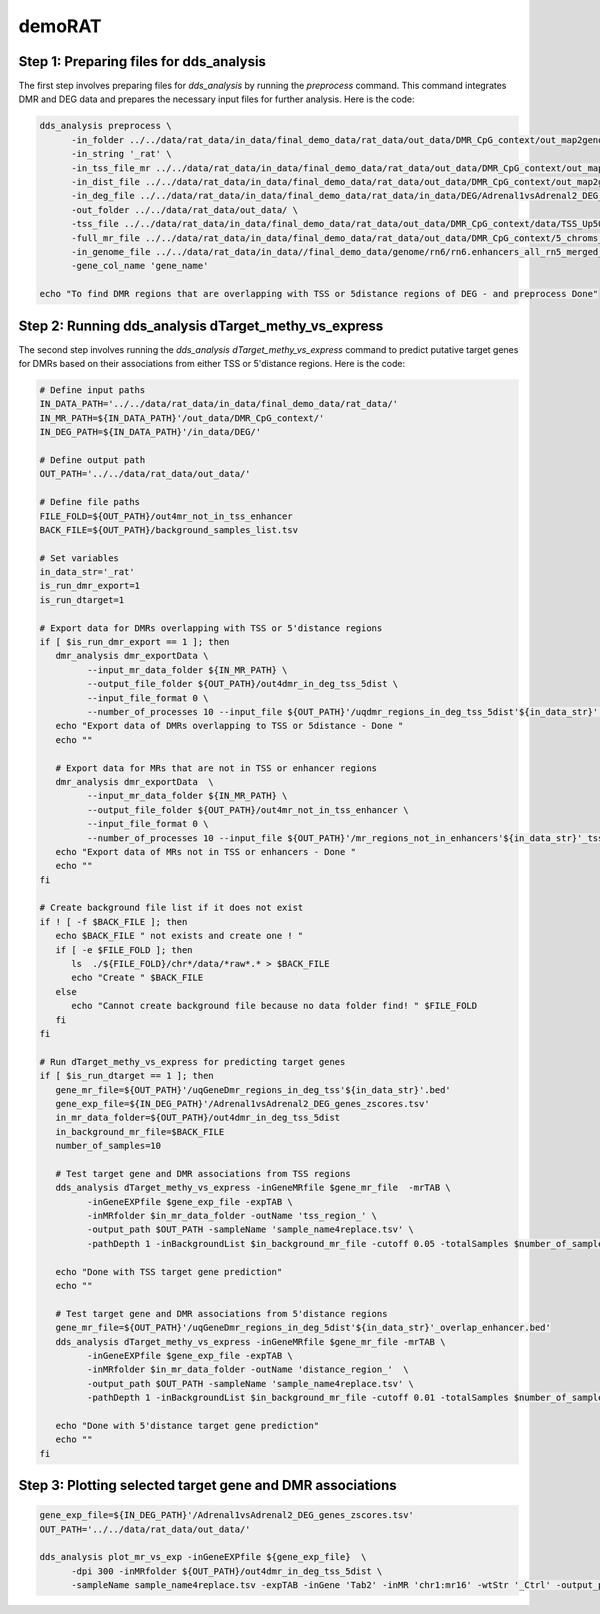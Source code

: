 demoRAT
=======

Step 1: Preparing files for dds_analysis
________________________________________

The first step involves preparing files for `dds_analysis` by running the `preprocess` command. This command integrates DMR and DEG data and prepares the necessary input files for further analysis. Here is the code:

.. code-block:: bash

   dds_analysis preprocess \
         -in_folder ../../data/rat_data/in_data/final_demo_data/rat_data/out_data/DMR_CpG_context/out_map2genome/ \
         -in_string '_rat' \
         -in_tss_file_mr ../../data/rat_data/in_data/final_demo_data/rat_data/out_data/DMR_CpG_context/out_map2genome/5_chroms_all_mr_data_range_dmrRanking_TSS_Up5000_Down1000_removedShort_overlap1e-09.bed \
         -in_dist_file ../../data/rat_data/in_data/final_demo_data/rat_data/out_data/DMR_CpG_context/out_map2genome/5_chroms_all_mr_data_range_dmrRanking_noGenes_5dist_Up1000000_Up5000removedShort_overlap1e-09.bed\
         -in_deg_file ../../data/rat_data/in_data/final_demo_data/rat_data/in_data/DEG/Adrenal1vsAdrenal2_DEG_genes_zscores.tsv\
         -out_folder ../../data/rat_data/out_data/ \
         -tss_file ../../data/rat_data/in_data/final_demo_data/rat_data/out_data/DMR_CpG_context/data/TSS_Up5000_Down1000_removedShort.bed \
         -full_mr_file ../../data/rat_data/in_data/final_demo_data/rat_data/out_data/DMR_CpG_context/5_chroms_all_mr_data_range_dmrRanking.bed \
         -in_genome_file ../../data/rat_data/in_data//final_demo_data/genome/rn6/rn6.enhancers_all_rn5_merged_rn6liftOvered_4dmr.bed \
         -gene_col_name 'gene_name'

   echo "To find DMR regions that are overlapping with TSS or 5distance regions of DEG - and preprocess Done"

Step 2: Running dds_analysis dTarget_methy_vs_express
_____________________________________________________

The second step involves running the `dds_analysis dTarget_methy_vs_express` command to predict putative target genes for DMRs based on their associations from either TSS or 5'distance regions. Here is the code:

.. code-block:: bash

   # Define input paths
   IN_DATA_PATH='../../data/rat_data/in_data/final_demo_data/rat_data/'
   IN_MR_PATH=${IN_DATA_PATH}'/out_data/DMR_CpG_context/'
   IN_DEG_PATH=${IN_DATA_PATH}'/in_data/DEG/'

   # Define output path
   OUT_PATH='../../data/rat_data/out_data/'

   # Define file paths
   FILE_FOLD=${OUT_PATH}/out4mr_not_in_tss_enhancer
   BACK_FILE=${OUT_PATH}/background_samples_list.tsv

   # Set variables
   in_data_str='_rat'
   is_run_dmr_export=1
   is_run_dtarget=1

   # Export data for DMRs overlapping with TSS or 5'distance regions
   if [ $is_run_dmr_export == 1 ]; then
      dmr_analysis dmr_exportData \
            --input_mr_data_folder ${IN_MR_PATH} \
            --output_file_folder ${OUT_PATH}/out4dmr_in_deg_tss_5dist \
            --input_file_format 0 \
            --number_of_processes 10 --input_file ${OUT_PATH}'/uqdmr_regions_in_deg_tss_5dist'${in_data_str}'.bed' -wtStr '_Ctrl'
      echo "Export data of DMRs overlapping to TSS or 5distance - Done "
      echo ""

      # Export data for MRs that are not in TSS or enhancer regions
      dmr_analysis dmr_exportData  \
            --input_mr_data_folder ${IN_MR_PATH} \
            --output_file_folder ${OUT_PATH}/out4mr_not_in_tss_enhancer \
            --input_file_format 0 \
            --number_of_processes 10 --input_file ${OUT_PATH}'/mr_regions_not_in_enhancers'${in_data_str}'_tss.bed' -wtStr '_Ctrl'
      echo "Export data of MRs not in TSS or enhancers - Done "
      echo ""
   fi

   # Create background file list if it does not exist
   if ! [ -f $BACK_FILE ]; then
      echo $BACK_FILE " not exists and create one ! "
      if [ -e $FILE_FOLD ]; then
         ls  ./${FILE_FOLD}/chr*/data/*raw*.* > $BACK_FILE
         echo "Create " $BACK_FILE
      else
         echo "Cannot create background file because no data folder find! " $FILE_FOLD
      fi
   fi

   # Run dTarget_methy_vs_express for predicting target genes
   if [ $is_run_dtarget == 1 ]; then
      gene_mr_file=${OUT_PATH}'/uqGeneDmr_regions_in_deg_tss'${in_data_str}'.bed'
      gene_exp_file=${IN_DEG_PATH}'/Adrenal1vsAdrenal2_DEG_genes_zscores.tsv'
      in_mr_data_folder=${OUT_PATH}/out4dmr_in_deg_tss_5dist
      in_background_mr_file=$BACK_FILE
      number_of_samples=10

      # Test target gene and DMR associations from TSS regions
      dds_analysis dTarget_methy_vs_express -inGeneMRfile $gene_mr_file  -mrTAB \
            -inGeneEXPfile $gene_exp_file -expTAB \
            -inMRfolder $in_mr_data_folder -outName 'tss_region_' \
            -output_path $OUT_PATH -sampleName 'sample_name4replace.tsv' \
            -pathDepth 1 -inBackgroundList $in_background_mr_file -cutoff 0.05 -totalSamples $number_of_samples -numOfprocesses 10

      echo "Done with TSS target gene prediction"
      echo ""

      # Test target gene and DMR associations from 5'distance regions
      gene_mr_file=${OUT_PATH}'/uqGeneDmr_regions_in_deg_5dist'${in_data_str}'_overlap_enhancer.bed'
      dds_analysis dTarget_methy_vs_express -inGeneMRfile $gene_mr_file -mrTAB \
            -inGeneEXPfile $gene_exp_file -expTAB \
            -inMRfolder $in_mr_data_folder -outName 'distance_region_'  \
            -output_path $OUT_PATH -sampleName 'sample_name4replace.tsv' \
            -pathDepth 1 -inBackgroundList $in_background_mr_file -cutoff 0.01 -totalSamples $number_of_samples -numOfprocesses 10

      echo "Done with 5'distance target gene prediction"
      echo ""
   fi

Step 3: Plotting selected target gene and DMR associations
__________________________________________________________

.. code-block:: bash

    gene_exp_file=${IN_DEG_PATH}'/Adrenal1vsAdrenal2_DEG_genes_zscores.tsv'
    OUT_PATH='../../data/rat_data/out_data/'

    dds_analysis plot_mr_vs_exp -inGeneEXPfile ${gene_exp_file}  \
          -dpi 300 -inMRfolder ${OUT_PATH}/out4dmr_in_deg_tss_5dist \
          -sampleName sample_name4replace.tsv -expTAB -inGene 'Tab2' -inMR 'chr1:mr16' -wtStr '_Ctrl' -output_path ${OUT_PATH}

.. image:: Tab2_chr1_mr16.jpg
   :alt: chr1:mr16 vs tab2